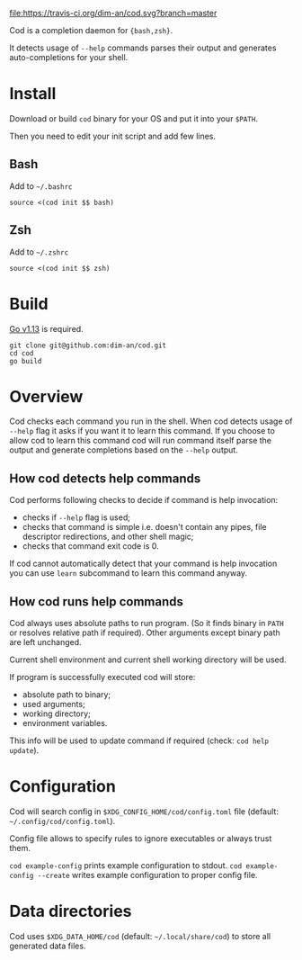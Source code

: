 [[https://travis-ci.org/dim-an/cod/][file:https://travis-ci.org/dim-an/cod.svg?branch=master]]

Cod is a completion daemon for ={bash,zsh}=.

It detects usage of =--help= commands parses their output and generates
auto-completions for your shell.

[[https://asciinema.org/a/h0SrrNvZVcqoSM4DNyEUrGtQh][file:https://asciinema.org/a/h0SrrNvZVcqoSM4DNyEUrGtQh.svg]]

* Install
  Download or build =cod= binary for your OS and put it into your =$PATH=.

  Then you need to edit your init script and add few lines.
  
** Bash
   Add to =~/.bashrc=
   #+BEGIN_SRC
   source <(cod init $$ bash)
   #+END_SRC

** Zsh
   Add to =~/.zshrc=
   #+BEGIN_SRC
   source <(cod init $$ zsh)
   #+END_SRC

* Build
  [[https://golang.org/dl/][Go v1.13]] is required.

  #+BEGIN_SRC
  git clone git@github.com:dim-an/cod.git
  cd cod
  go build
  #+END_SRC

* Overview
  Cod checks each command you run in the shell. When cod detects usage of
  =--help= flag it asks if you want it to learn this command. If you choose
  to allow cod to learn this command cod will run command itself parse the
  output and generate completions based on the =--help= output.

** How cod detects help commands
   Cod performs following checks to decide if command is help invocation:
   + checks if =--help= flag is used;
   + checks that command is simple i.e. doesn't contain any pipes, file
     descriptor redirections, and other shell magic;
   + checks that command exit code is 0.

   If cod cannot automatically detect that your command is help invocation
   you can use =learn= subcommand to learn this command anyway.

** How cod runs help commands
   Cod always uses absolute paths to run program. (So it finds binary in
   =PATH= or resolves relative path if required). Other arguments except
   binary path are left unchanged.

   Current shell environment and current shell working directory will be
   used.

   If program is successfully executed cod will store:
     - absolute path to binary;
     - used arguments;
     - working directory;
     - environment variables.
   This info will be used to update command if required (check:
   =cod help update=).

* Configuration
  Cod will search config in =$XDG_CONFIG_HOME/cod/config.toml= file
  (default: =~/.config/cod/config.toml=).

  Config file allows to specify rules to ignore executables or always trust
  them.

  =cod example-config= prints example configuration to stdout.
  =cod example-config --create= writes example configuration to proper config
  file.

* Data directories
  Cod uses =$XDG_DATA_HOME/cod= (default: =~/.local/share/cod=) to store all
  generated data files.
